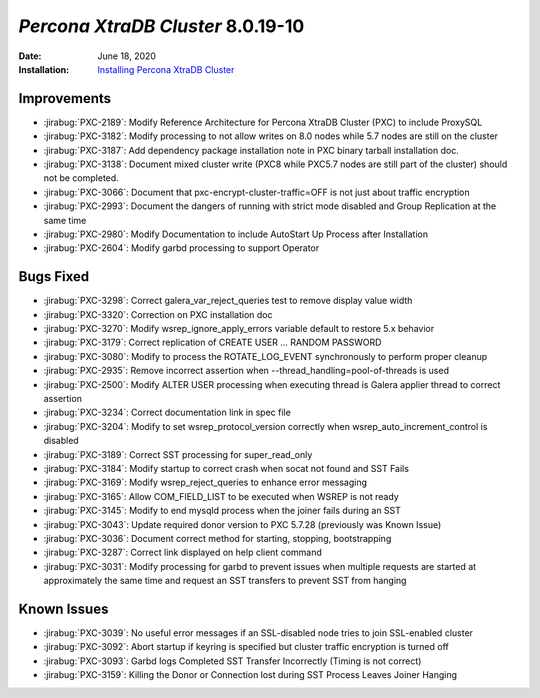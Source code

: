 .. _PXC-8.0.19-10:

================================================================================
*Percona XtraDB Cluster* 8.0.19-10
================================================================================

:Date: June 18, 2020
:Installation: `Installing Percona XtraDB Cluster <https://www.percona.com/doc/percona-xtradb-cluster/8.0/install/index.html>`_

Improvements
================================================================================

* :jirabug:`PXC-2189`: Modify Reference Architecture for Percona XtraDB Cluster (PXC) to include ProxySQL
* :jirabug:`PXC-3182`: Modify processing to not allow writes on 8.0 nodes while 5.7 nodes are still on the cluster
* :jirabug:`PXC-3187`: Add dependency package installation note in PXC binary tarball installation doc.
* :jirabug:`PXC-3138`: Document mixed cluster write (PXC8 while PXC5.7 nodes are still part of the cluster) should not be completed.
* :jirabug:`PXC-3066`: Document that pxc-encrypt-cluster-traffic=OFF is not just about traffic encryption
* :jirabug:`PXC-2993`: Document the dangers of running with strict mode disabled and Group Replication at the same time
* :jirabug:`PXC-2980`: Modify Documentation to include AutoStart Up Process after Installation
* :jirabug:`PXC-2604`: Modify garbd processing to support Operator



Bugs Fixed
================================================================================

* :jirabug:`PXC-3298`: Correct galera_var_reject_queries test to remove display value width
* :jirabug:`PXC-3320`: Correction on PXC installation doc
* :jirabug:`PXC-3270`: Modify wsrep_ignore_apply_errors variable default to restore 5.x behavior
* :jirabug:`PXC-3179`: Correct replication of CREATE USER ... RANDOM PASSWORD
* :jirabug:`PXC-3080`: Modify to process the ROTATE_LOG_EVENT synchronously to perform proper cleanup
* :jirabug:`PXC-2935`: Remove incorrect assertion when --thread_handling=pool-of-threads is used
* :jirabug:`PXC-2500`: Modify ALTER USER processing when executing thread is Galera applier thread to correct assertion
* :jirabug:`PXC-3234`: Correct documentation link in spec file
* :jirabug:`PXC-3204`: Modify to set wsrep_protocol_version correctly when wsrep_auto_increment_control is disabled
* :jirabug:`PXC-3189`: Correct SST processing for super_read_only
* :jirabug:`PXC-3184`: Modify startup to correct crash when socat not found and SST Fails
* :jirabug:`PXC-3169`: Modify wsrep_reject_queries to enhance error messaging
* :jirabug:`PXC-3165`: Allow COM_FIELD_LIST to be executed when WSREP is not ready
* :jirabug:`PXC-3145`: Modify to end mysqld process when the joiner fails during an SST
* :jirabug:`PXC-3043`: Update required donor version to PXC 5.7.28 (previously was Known Issue)
* :jirabug:`PXC-3036`: Document correct method for starting, stopping, bootstrapping
* :jirabug:`PXC-3287`: Correct link displayed on \help client command
* :jirabug:`PXC-3031`: Modify processing for garbd to prevent issues when multiple requests are started at approximately the same time and request an SST transfers to prevent SST from hanging



Known Issues
================================================================================

* :jirabug:`PXC-3039`: No useful error messages if an SSL-disabled node tries to join SSL-enabled cluster
* :jirabug:`PXC-3092`: Abort startup if keyring is specified but cluster traffic encryption is turned off
* :jirabug:`PXC-3093`: Garbd logs Completed SST Transfer Incorrectly (Timing is not correct)
* :jirabug:`PXC-3159`: Killing the Donor or Connection lost during SST Process Leaves Joiner Hanging



